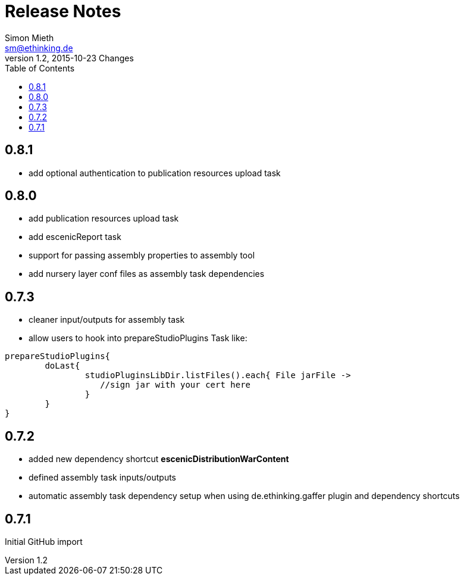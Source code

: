 = Release Notes
Simon Mieth <sm@ethinking.de>
v1.2, 2015-10-23  Changes
:toc: left
:toclevels: 4
:source-highlighter: coderay
:icons: font

== 0.8.1
   * add optional authentication to publication resources upload task

== 0.8.0
   * add publication resources upload task
   * add escenicReport task
   * support for passing assembly properties to assembly tool
   * add nursery layer conf files as assembly task dependencies 


== 0.7.3
  * cleaner input/outputs for assembly task 
  * allow users to hook into prepareStudioPlugins Task like:
----
prepareStudioPlugins{
	doLast{
		studioPluginsLibDir.listFiles().each{ File jarFile ->
		   //sign jar with your cert here
		}
	}	
}
----



== 0.7.2

 * added new dependency shortcut *escenicDistributionWarContent*
 * defined assembly task inputs/outputs 
 * automatic assembly task dependency setup when using de.ethinking.gaffer plugin and dependency shortcuts


== 0.7.1 

Initial GitHub import